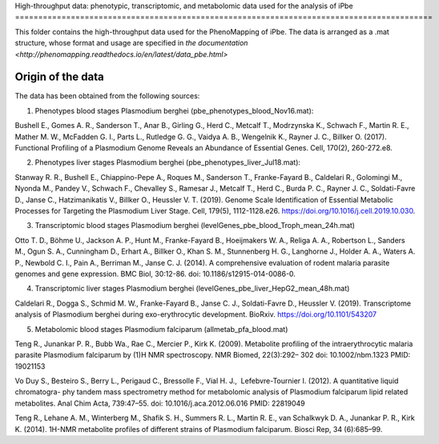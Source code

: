 High-throughput data: phenotypic, transcriptomic, and metabolomic data used for the 
analysis of iPbe
==========================================================================================

This folder contains the high-throughput data used for the PhenoMapping of iPbe. 
The data is arranged as a .mat structure, whose format and usage are specified in
`the documentation <http://phenomapping.readthedocs.io/en/latest/data_pbe.html>`

Origin of the data
------------------
The data has been obtained from the following sources:

1) Phenotypes blood stages Plasmodium berghei (pbe_phenotypes_blood_Nov16.mat):

Bushell E., Gomes A. R., Sanderson T., Anar B., Girling G., Herd C., Metcalf T., 
Modrzynska K., Schwach F., Martin R. E., Mather M. W., McFadden G. I., Parts L., 
Rutledge G. G., Vaidya A. B., Wengelnik K., Rayner J. C., Billker O.
(2017). Functional Profiling of a Plasmodium Genome Reveals an Abundance of Essential 
Genes. Cell, 170(2), 260-272.e8.

2) Phenotypes liver stages Plasmodium berghei (pbe_phenotypes_liver_Jul18.mat):

Stanway R. R., Bushell E., Chiappino-Pepe A., Roques M., Sanderson T., Franke-Fayard B.,
Caldelari R., Golomingi M., Nyonda M., Pandey V., Schwach F., Chevalley S., Ramesar J.,
Metcalf T., Herd C., Burda P. C., Rayner J. C., Soldati-Favre D., Janse C., Hatzimanikatis
V., Billker O., Heussler V. T. (2019). Genome Scale Identification of Essential 
Metabolic Processes for Targeting the Plasmodium Liver Stage. Cell, 179(5), 1112-1128.e26.
https://doi.org/10.1016/j.cell.2019.10.030.

3) Transcriptomic blood stages Plasmodium berghei (levelGenes_pbe_blood_Troph_mean_24h.mat)

Otto T. D., Böhme U., Jackson A. P., Hunt M., Franke-Fayard B., Hoeijmakers W. A., 
Religa A. A., Robertson L., Sanders M., Ogun S. A., Cunningham D., Erhart A., Billker O., 
Khan S. M., Stunnenberg H. G., Langhorne J., Holder A. A., Waters A. P., Newbold C. I., 
Pain A., Berriman M., Janse C. J.
(2014). A comprehensive evaluation of rodent malaria parasite genomes and gene expression.
BMC Biol, 30:12-86.
doi: 10.1186/s12915-014-0086-0.

4) Transcriptomic liver stages Plasmodium berghei (levelGenes_pbe_liver_HepG2_mean_48h.mat)

Caldelari R., Dogga S., Schmid M. W., Franke-Fayard B., Janse C. J., Soldati-Favre D.,
Heussler V.
(2019). Transcriptome analysis of Plasmodium berghei during exo-erythrocytic development.
BioRxiv. https://doi.org/10.1101/543207 

5) Metabolomic blood stages Plasmodium falciparum (allmetab_pfa_blood.mat)

﻿Teng R., Junankar P. R., Bubb Wa., Rae C., Mercier P., Kirk K.
(2009). Metabolite profiling of the intraerythrocytic malaria parasite Plasmodium 
falciparum by (1)H NMR spectroscopy. NMR Biomed, 22(3):292– 302
doi: 10.1002/nbm.1323 PMID: 19021153

﻿Vo Duy S., Besteiro S., Berry L., Perigaud C., Bressolle F., Vial H. J., ﻿
Lefebvre-Tournier I. 
(2012). A quantitative liquid chromatogra- phy tandem mass spectrometry method for 
metabolomic analysis of Plasmodium falciparum lipid related metabolites. 
Anal Chim Acta, 739:47–55. 
doi: 10.1016/j.aca.2012.06.016 PMID: 22819049

﻿Teng R., Lehane A. M., Winterberg M., Shafik S. H., Summers R. L., Martin R. E.,
﻿van Schalkwyk D. A., Junankar P. R., Kirk K.
(2014). 1H-NMR metabolite profiles of different strains of Plasmodium falciparum. 
Biosci Rep, 34 (6):685–99.


